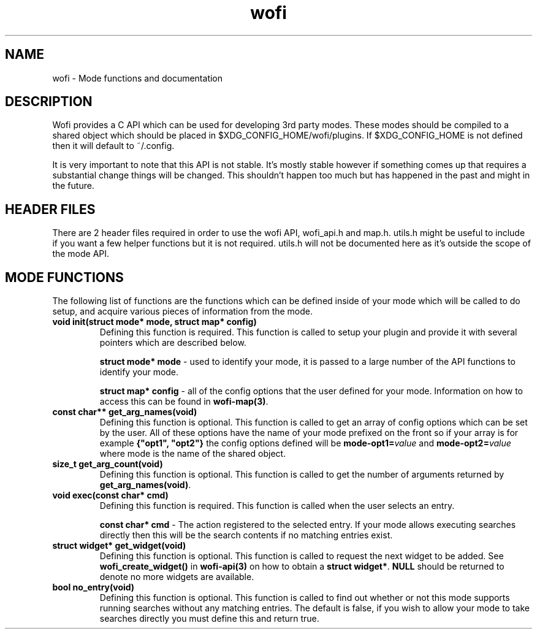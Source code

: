 .TH wofi 3
.SH NAME
wofi \- Mode functions and documentation

.SH DESCRIPTION
Wofi provides a C API which can be used for developing 3rd party modes. These modes should be compiled to a shared object which should be placed in $XDG_CONFIG_HOME/wofi/plugins. If $XDG_CONFIG_HOME is not defined then it will default to ~/.config.

It is very important to note that this API is not stable. It's mostly stable however if something comes up that requires a substantial change things will be changed. This shouldn't happen too much but has happened in the past and might in the future.

.SH HEADER FILES
There are 2 header files required in order to use the wofi API, wofi_api.h and map.h. utils.h might be useful to include if you want a few helper functions but it is not required. utils.h will not be documented here as it's outside the scope of the mode API.

.SH MODE FUNCTIONS
The following list of functions are the functions which can be defined inside of your mode which will be called to do setup, and acquire various pieces of information from the mode.

.TP
.B void init(struct mode* mode, struct map* config)
Defining this function is required. This function is called to setup your plugin and provide it with several pointers which are described below.

.B struct mode* mode
\- used to identify your mode, it is passed to a large number of the API functions to identify your mode.

.B struct map* config
\- all of the config options that the user defined for your mode. Information on how to access this can be found in \fBwofi\-map(3)\fR.

.TP
.B const char** get_arg_names(void)
Defining this function is optional. This function is called to get an array of config options which can be set by the user. All of these options have the name of your mode prefixed on the front so if your array is for example \fB{"opt1", "opt2"}\fR the config options defined will be \fBmode-opt1=\fIvalue\fR and \fBmode-opt2=\fIvalue\fR where mode is the name of the shared object.

.TP
.B size_t get_arg_count(void)
Defining this function is optional. This function is called to get the number of arguments returned by \fBget_arg_names(void)\fR.

.TP
.B void exec(const char* cmd)
Defining this function is required. This function is called when the user selects an entry.

.B const char* cmd
\- The action registered to the selected entry. If your mode allows executing searches directly then this will be the search contents if no matching entries exist.

.TP
.B struct widget* get_widget(void)
Defining this function is optional. This function is called to request the next widget to be added. See \fBwofi_create_widget()\fR in \fBwofi\-api(3)\fR on how to obtain a \fBstruct widget*\fR. \fBNULL\fR should be returned to denote no more widgets are available.

.TP
.B bool no_entry(void)
Defining this function is optional. This function is called to find out whether or not this mode supports running searches without any matching entries. The default is false, if you wish to allow your mode to take searches directly you must define this and return true.
